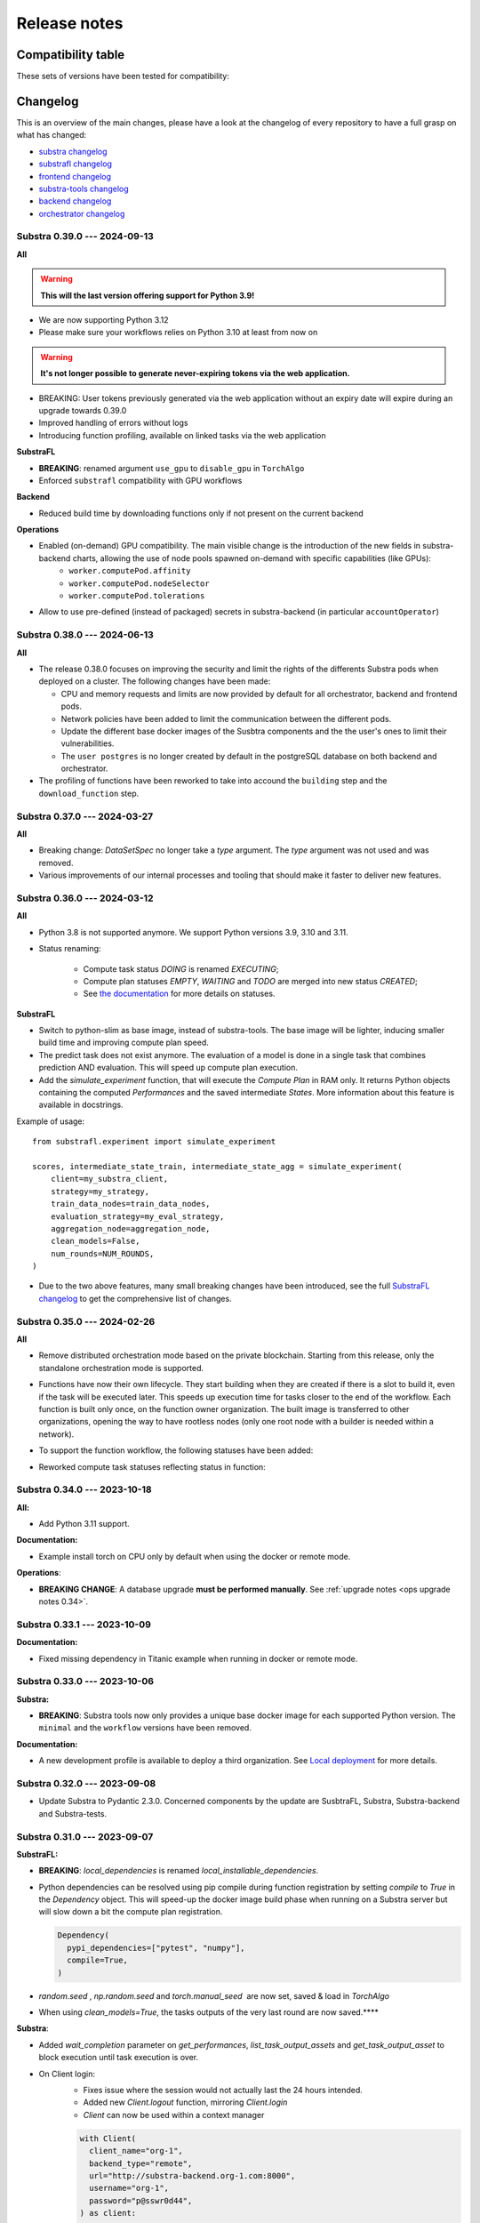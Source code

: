 Release notes
=============

.. _compatibility table:

Compatibility table
-------------------

These sets of versions have been tested for compatibility:

.. compatibilitytable:: releases.yaml


.. only:: html

   .. note::

      .. /!\ Path to `docs/build/html/releases.json` is relative to `release.html`

      `JSON version of the release table <../releases.json>`_

Changelog
---------

This is an overview of the main changes, please have a look at the changelog of every repository to have a full grasp on what has changed:

- `substra changelog <https://github.com/Substra/substra/blob/main/CHANGELOG.md>`__
- `substrafl changelog <https://github.com/Substra/substrafl/blob/main/CHANGELOG.md>`__
- `frontend changelog <https://github.com/Substra/substra-frontend/blob/main/CHANGELOG.md>`__
- `substra-tools changelog <https://github.com/Substra/substra-tools/blob/main/CHANGELOG.md>`__
- `backend changelog <https://github.com/Substra/substra-backend/blob/main/CHANGELOG.md>`__
- `orchestrator changelog <https://github.com/Substra/orchestrator/blob/main/CHANGELOG.md>`__

Substra 0.39.0 --- 2024-09-13
^^^^^^^^^^^^^^^^^^^^^^^^^^^^^

**All**

.. warning::

    **This will the last version offering support for Python 3.9!**

- We are now supporting Python 3.12

- Please make sure your workflows relies on Python 3.10 at least from now on

.. warning::

    **It's not longer possible to generate never-expiring tokens via the web application.**

- BREAKING: User tokens previously generated via the web application without an expiry date will expire during an upgrade towards 0.39.0

- Improved handling of errors without logs

- Introducing function profiling, available on linked tasks via the web application

**SubstraFL**

- **BREAKING**: renamed argument ``use_gpu`` to ``disable_gpu`` in ``TorchAlgo``

- Enforced ``substrafl`` compatibility with GPU workflows

**Backend**

- Reduced build time by downloading functions only if not present on the current backend

**Operations**

- Enabled (on-demand) GPU compatibility. The main visible change is the introduction of the new fields in substra-backend charts, allowing the use of node pools spawned on-demand with specific capabilities (like GPUs):
    - ``worker.computePod.affinity``
    - ``worker.computePod.nodeSelector``
    - ``worker.computePod.tolerations``

- Allow to use pre-defined (instead of packaged) secrets in substra-backend (in particular ``accountOperator``)


Substra 0.38.0 --- 2024-06-13
^^^^^^^^^^^^^^^^^^^^^^^^^^^^^

**All**

- The release 0.38.0 focuses on improving the security and limit the rights of the differents Substra pods when deployed on a cluster. The following changes have been made:

  - CPU and memory requests and limits are now provided by default for all orchestrator, backend and frontend pods.
  - Network policies have been added to limit the communication between the different pods.
  - Update the different base docker images of the Susbtra components and the the user's ones to limit their vulnerabilities.
  - The ``user postgres`` is no longer created by default in the postgreSQL database on both backend and orchestrator.

- The profiling of functions have been reworked to take into accound the ``building`` step and the ``download_function`` step.

Substra 0.37.0 --- 2024-03-27
^^^^^^^^^^^^^^^^^^^^^^^^^^^^^

**All**

- Breaking change: `DataSetSpec` no longer take a `type` argument. The `type` argument was not used and was removed.
- Various improvements of our internal processes and tooling that should make it faster to deliver new features.

Substra 0.36.0 --- 2024-03-12
^^^^^^^^^^^^^^^^^^^^^^^^^^^^^

**All**

- Python 3.8 is not supported anymore. We support Python versions 3.9, 3.10 and 3.11.
- Status renaming:

    - Compute task status `DOING` is renamed `EXECUTING`;
    - Compute plan statuses `EMPTY`, `WAITING` and `TODO` are merged into new status `CREATED`;
    - See `the documentation <https://docs.substra.org/en/stable/documentation/concepts.html#compute-plan>`__ for more details on statuses.


**SubstraFL**

- Switch to python-slim as base image, instead of substra-tools. The base image will be lighter, inducing smaller build time and improving compute plan speed.
- The predict task does not exist anymore. The evaluation of a model is done in a single task that combines prediction AND evaluation. This will speed up compute plan execution.
- Add the `simulate_experiment` function, that will execute the `Compute Plan` in RAM only. It returns Python objects containing the computed `Performances` and the saved intermediate `States`. More information about this feature is available in docstrings.

Example of usage::


    from substrafl.experiment import simulate_experiment

    scores, intermediate_state_train, intermediate_state_agg = simulate_experiment(
        client=my_substra_client,
        strategy=my_strategy,
        train_data_nodes=train_data_nodes,
        evaluation_strategy=my_eval_strategy,
        aggregation_node=aggregation_node,
        clean_models=False,
        num_rounds=NUM_ROUNDS,
    )


- Due to the two above features, many small breaking changes have been introduced, see the full `SubstraFL changelog <https://github.com/Substra/substrafl/blob/main/CHANGELOG.md>`_ to get the comprehensive list of changes.

Substra 0.35.0 --- 2024-02-26
^^^^^^^^^^^^^^^^^^^^^^^^^^^^^

**All**

- Remove distributed orchestration mode based on the private blockchain. Starting from this release, only the standalone orchestration mode is supported.
- Functions have now their own lifecycle. They start building when they are created if there is a slot to build it, even if
  the task will be executed later. This speeds up execution time for tasks closer to the end of the workflow. Each function
  is built only once, on the function owner organization. The built image is transferred to other organizations, opening the
  way to have rootless nodes (only one root node with a builder is needed within a network).
- To support the function workflow, the following statuses have been added:

  .. image:: /_static/schemes/function.state.svg

- Reworked compute task statuses reflecting status in function:

  .. image:: /_static/schemes/computetask.state.svg

Substra 0.34.0 --- 2023-10-18
^^^^^^^^^^^^^^^^^^^^^^^^^^^^^

**All:**

- Add Python 3.11 support.

**Documentation:**

- Example install torch on CPU only by default when using the docker or remote mode.

**Operations**:

- **BREAKING CHANGE**: A database upgrade **must be performed manually**. See :ref:`upgrade notes <ops upgrade notes 0.34>`.

Substra 0.33.1 --- 2023-10-09
^^^^^^^^^^^^^^^^^^^^^^^^^^^^^

**Documentation:**

- Fixed missing dependency in Titanic example when running in docker or remote mode.

Substra 0.33.0 --- 2023-10-06
^^^^^^^^^^^^^^^^^^^^^^^^^^^^^

**Substra:**

- **BREAKING**: Substra tools now only provides a unique base docker image for each supported Python version. The ``minimal`` and the ``workflow`` versions have been removed.

**Documentation:**

- A new development profile is available to deploy a third organization. See `Local deployment <https://docs.substra.org/en/stable/how-to/developing-substra/local-deployment.html#launching>`__ for more details.

Substra 0.32.0 --- 2023-09-08
^^^^^^^^^^^^^^^^^^^^^^^^^^^^^

- Update Substra to Pydantic 2.3.0. Concerned components by the update are SusbtraFL, Substra, Substra-backend and Substra-tests.

Substra 0.31.0 --- 2023-09-07
^^^^^^^^^^^^^^^^^^^^^^^^^^^^^

**SubstraFL:**

- **BREAKING**: `local_dependencies` is renamed `local_installable_dependencies`.
- Python dependencies can be resolved using pip compile during function registration by setting `compile` to `True` in the `Dependency` object. This will speed-up the docker image build phase when running on a Substra server but will slow down a bit the compute plan registration.

  .. code-block:: python

    Dependency(
      pypi_dependencies=["pytest", "numpy"],
      compile=True,
    )

- `random.seed` , `np.random.seed` and `torch.manual_seed`  are now set, saved & load in `TorchAlgo`
- When using `clean_models=True`, the tasks outputs of the very last round are now saved.****

**Substra**:

- Added  `wait_completion` parameter on `get_performances`, `list_task_output_assets` and `get_task_output_asset` to block execution until task execution is over.
- On Client login:
    - Fixes issue where the session would not actually last the 24 hours intended.
    - Added new `Client.logout` function, mirroring `Client.login`
    - `Client` can now be used within a context manager

    .. code-block:: python

      with Client(
        client_name="org-1",
        backend_type="remote",
        url="http://substra-backend.org-1.com:8000",
        username="org-1",
        password="p@sswr0d44",
      ) as client:
        pass

**Web application**

- Fix issue where cancel CP button was not usable on workflow page
- Task duration displayed in task drawer and not only the start and end time.
- Increase the number of tasks displayable in frontend workflow from 1000 to 5000 tasks


Substra 0.30.0 --- 2023-07-27
^^^^^^^^^^^^^^^^^^^^^^^^^^^^^

**Substra:**

- Added ``wait_task`` and ``wait_compute_plan`` function to block execution until task or compute plan execution is over.
- Configuration file path can be set with env var ``SUBSTRA_CLIENTS_CONFIGURATION_FILE_PATH`` .
- Pin ``pydantic`` to ``>=1.9.0`` & ``<2.0.0`` as ``pydantic`` v ``2.0.0`` has been released with a lot of non backward compatible changes.

**SubstraFL:**

- **BREAKING CHANGE:** Input and output of aggregate tasks, used to be ``model`` and are now ``shared_state``. It provides more flexibility to link different type of tasks with each other.
- **BREAKING CHANGE:** Removed function ``wait`` in ``utils``. You can use ``substra.Client.wait_task`` & ``substra.Client.wait_compute_plan`` instead to wait for the completion of a task or a CP.
- Fixed Compatibility with GPU devices when running torch based experiments.
- Pin ``pydantic`` to ``>=1.9.0`` & ``<2.0.0`` as ``pydantic`` v ``2.0.0`` has been released with a lot of non backward compatible changes.

**Web application:**

- Fix issue where only the first 1000 data points where shown in performance graph.
- User validation approval: this new feature (disabled by default) enable Substra admins to validate or reject new users that login with the SSO. Before the validation new user can not do nor see anything on Substra. To setup this feature have a look at `the SSO documentation <https://docs.substra.org/en/stable/operations/howto/sso-oidc.html#set-up-user-creation>`__.

**Documentation**:

- `New example <https://docs.substra.org/en/stable/examples/substrafl/go_further/run_diabetes_substrafl.html>`__ on Federated Analytics with SubstraFL
- `New example <https://docs.substra.org/en/stable/examples/substrafl/go_further/run_mnist_cyclic.html>`__ on how to implement a custom cyclic Strategy with SubstraFL.


Substra 0.29.0 --- 2023-06-30
^^^^^^^^^^^^^^^^^^^^^^^^^^^^^

**SubstraFL**:

- **BREAKING CHANGE**: In ``substrafl.model_loading`` the following methods have been renamed:

  - ``download_shared_state`` is now ``download_train_shared_state``
  - ``download_aggregated_state`` is now ``download_aggregate_shared_state``

- Update **numpy** dependency to ``numpy<1.24`` in order to keep pickle compatibility with substra-tools' **numpy** version

**Web application**:

- In performance view, ``Rounds`` is now the default for X-axis
- In task duration, fix issue were `Task execution` and `Outputs saving` durations were inverted

**Documentation**:

- Improve permissions page
- Add ``shared_state`` and ``local_state`` definition in `SubstraFL Overview <https://docs.substra.org/en/stable/substrafl_doc/substrafl_overview.html#local-and-shared-states>`__
- Add ``rank`` definition in `Substra Concepts <https://docs.substra.org/en/stable/documentation/concepts.html#rank>`__

Substra 0.28.1 —-- 2023-09-11
^^^^^^^^^^^^^^^^^^^^^^^^^^^^^

Bump SubstraFL to 0.37.3 to pin Pydantic < 2.0.0 and to always keep last tasks output in remote mode, even with ``clean_models`` to ``True`` in ``execute_experiment``.
Bump Substra to 0.45.1 to pin Pydantic < 2.0.0.

Substra 0.28.0 --- 2023-06-14
^^^^^^^^^^^^^^^^^^^^^^^^^^^^^

**SubstraFL**:

- On how to **decrease** Docker image size to accelerate the compute plan speed:

  - Add ``excluded_paths`` and ``excluded_regex`` parameters to the ``Dependency`` object to exclude file when building the ``Dependency`` object. Defaults are provided to avoid creating large Docker images.

- On **Federated Analytics** and creating **custom FL strategies**:

  - Add ``ComputePlanBuilder`` base class to define which method are needed to implement a custom strategy in SubstraFL. These methods are ``build_compute_plan``, ``load_local_states``and ``save_local_states``.
  - **BREAKING CHANGE**: rename ``build_graph`` to ``build_compute_plan``.
  - **BREAKING CHANGE**: move ``schema.py`` to ``strategy/schema.py``.

.. code-block:: python

  from substrafl.schemas import FedAvgSharedState
  # Become
  from substrafl.strategies.schemas import FedAvgSharedState

**Substra**:

- Fix issue on the ordering when sorting assert (for instance on the ``list_task()`` function).

**Web application**:

- Fix issue where hyper-parameters were not nicely shown when their names was too big.
- The API tokens management has now a **new page** supporting multiple token per user - see - `documentation <https://docs.substra.org/en/latest/documentation/api_tokens_generation.html>`__.
- Reset the selected Compute Plan after a logout.

**Operations**:

- **BREAKING CHANGE**: Substra backend and orchestrator can now use **external database** rather having to use the one packaged as a subchart. See :ref:`upgrade notes <ops upgrade notes 0.28>`.

Substra 0.27.0 --- 2023-05-11
^^^^^^^^^^^^^^^^^^^^^^^^^^^^^

**SubstraFL**:

- **BREAKING CHANGE**: SubstraFL used to create one task per metric. Now all metrics are executed into a single task. This will lead to less tasks for a given CP and will improve compute time.
- **BREAKING CHANGE**: Metrics are now given as ``metric_functions`` and not as ``metric_key``. The functions given as metric functions to test data nodes are automatically registered in a new Substra function by SubstraFL.
  The new argument of the TestDataNode class ``metric_functions`` replaces the ``metric_keys`` one and accepts a dictionary (using the key as the identifier of the function given as value), a list of functions or directly a function if there is only one metric to compute (``function.__name__`` is then used as identifier).
  Installed dependencies are the  `algo_dependencies` passed to ``execute_experiment``, and permissions are the same as the predict function.

  The metric registration changes from:

.. code-block:: python

  def accuracy(datasamples, predictions_path):
    y_true = datasamples["labels"]
    y_pred = np.load(predictions_path)

    return accuracy_score(y_true, np.argmax(y_pred, axis=1))

  metric_deps = Dependency(pypi_dependencies=["numpy==1.23.1", "scikit-learn==1.1.1"])

  permissions_metric = Permissions(public=False, authorized_ids=DATA_PROVIDER_ORGS_ID)

  metric_key = add_metric(
      client=client,
      metric_function=accuracy,
      permissions=permissions_metric,
      dependencies=metric_deps,
  )

  test_data_nodes = [
      TestDataNode(
          organization_id=org_id,
          data_manager_key=dataset_keys[org_id],
          test_data_sample_keys=[test_datasample_keys[org_id]],
          metric_keys=[metric_key],
      )
      for org_id in DATA_PROVIDER_ORGS_ID
  ]


to:

.. code-block:: python

  def accuracy(datasamples, predictions_path):
    y_true = datasamples["labels"]
    y_pred = np.load(predictions_path)

    return accuracy_score(y_true, np.argmax(y_pred, axis=1))

  test_data_nodes = [
      TestDataNode(
          organization_id=org_id,
          data_manager_key=dataset_keys[org_id],
          test_data_sample_keys=[test_datasample_keys[org_id]],
          metric_functions={"Accuracy": accuracy},
      )
      for org_id in DATA_PROVIDER_ORGS_ID
  ]

- Enforce **kwargs** for functions with more than 3 parameters.
- Add the **Federated Principal Component Analysis strategy**.

**Substra**:

- Substra Clients can now be configured using environment variables or a configuration Yaml file.
- **BREAKING CHANGE**: default backend type for Client is now ``subprocess``.

**Web application**:

- Display function name for each task in workflow & tasks table.
- Better performances for workflow.
- Serialize the performance graph regarding the identifier only.

.. figure:: ../_static/images/workflow_0.27.0.png
  :align: center
  :alt: New workflow in frontend

Substra 0.26.3 --- 2023-04-21
^^^^^^^^^^^^^^^^^^^^^^^^^^^^^

- Backend fixes to improve (kaniko pods) stability

Substra 0.26.2 --- 2023-04-19
^^^^^^^^^^^^^^^^^^^^^^^^^^^^^

- Fix Binder build for documentation examples
- Add hardware requirements documentation

Substra 0.26.1 --- 2023-04-11
^^^^^^^^^^^^^^^^^^^^^^^^^^^^^

- Optimising the Dockerfiles generated by SubstraFL for faster image builds

Substra 0.26.0 --- 2023-04-03
^^^^^^^^^^^^^^^^^^^^^^^^^^^^^

- Improve backend performance when handling large amounts of compute plans and tasks. This will result in faster front-end pages.
- Rename Algo to Function.
- SSO Login
- Experimental: Add a task duration breakdown for every task in the front-end. Note that this is an experimental feature and only works on the current backend you are logged into.

.. figure:: ../_static/images/substra-0.26-task-duration.png
  :align: center
  :alt: Screenshot of task duration

Front-end:

- Fix issue where a performance of ``0`` was displayed as ``-``.

SubstraFL:

- **BREAKING CHANGE**: ``algo`` are now passed as a parameter to the ``strategy`` and not to ``execute_experiement`` anymore.
- **BREAKING CHANGE**: a ``strategy`` needs to implement a new method ``build_graph`` to build the graph of tasks to be executed in ``execute_experiment``.
- **BREAKING CHANGE**: ``predict`` method of ``strategy`` has been renamed to ``perform_predict``.
- **BREAKING CHANGE**: clarify ``EvaluationStrategy`` arguments: change ``rounds`` to ``eval_frequency`` and ``eval_rounds``.
- Fix an issue where ``aggregation_lr`` could not be changed in the Scaffold strategy.
- Add Initialization task to each strategy in SubstraFL


Substra 0.25.0 --- 2023-02-17
^^^^^^^^^^^^^^^^^^^^^^^^^^^^^

- **BREAKING CHANGE**: ``DataSampleSpec`` does not have a ``test_only`` field anymore.
- SubstraFL: It is now possible to test on an organization where no training have been performed.
- New ``creator`` field in Compute Plan.
- Fix an issue where Skaffold spawned too many backends.
- Add contributing guide & code of conduct to all repos.

Substra 0.24.0 --- 2023-01-13
^^^^^^^^^^^^^^^^^^^^^^^^^^^^^

- Fix issue where launching a large compute sometimes fails with: ``ERROR: could not serialize access due to read/write dependencies among transactions (SQLSTATE 40001)``
- Documentation: add **contributing guide** and **code of conduct**
- Update **Substra Tools** base docker image to ``substra-tools:0.20.0-nvidiacuda11.6.0-base-ubuntu20.04-python3.*``

Substra 0.23.1 --- 2022-11-24
^^^^^^^^^^^^^^^^^^^^^^^^^^^^^

Main changes

- **BREAKING CHANGE**: replace the tasks ``traintuple``, ``aggregatetuple``, ``predicttuple``, ``testtuple``, ``composite_traintuple`` with a single task.

.. code-block:: python

  task_key = client.add_task(
      substra.schemas.TaskSpec(
          algo_key=algo_key,
          worker=client.organization_info().organization_id,  # org on which the task is executed
          inputs=[
              {
                  'identifier': 'datasamples',
                  'asset_key': datasample_key
              },
              {
                  'identifier': 'opener',
                  'asset_key': dataset_key
              }
          ],
          outputs= {
              'example_output': {
                  'permissions': {
                      'public': False,
                      'authorized_ids': ['org1'],
                  },
                  'is_transient': True,
              }
          }
      )
  )

  task = client.get_task(task_key)
  tasks = client.list_task()

  # Compute plan changes
  compute_plan = client.add_compute_plan(
      substra.schemas.ComputePlanSpec(
          name = 'my compute plan',
          tasks = [
              schemas.ComputePlanTaskSpec(
                  task_id=uuid.uuid4(),
                  algo_key=algo_key,
                  worker=client.organization_info().organization_id,  # org on which the task is executed
                  inputs=[
                      {
                          'identifier': 'datasamples',
                          'asset_key': datasample_key
                      },
                      {
                          'identifier': 'opener',
                          'asset_key': dataset_key
                      }
                  ],
                  outputs= {
                      'example_output': {
                          'permissions': {
                              'public': False,
                              'authorized_ids': ['org1'],
                          },
                          'is_transient': True,
                      }
                  }
              )
          ]
      )
  )



SubstraFL

- The **metric registration** is simplified. The user can now directly write a **metric function** within their script, and directly register it by specifying the right **dependencies** and **permissions**. The **metric function** must have (``datasamples``, ``predictions_path``) as signature.

Example of new metric registration:

.. code-block:: python

  metric_deps = Dependency(pypi_dependencies=["numpy==1.23.1"])
  permissions_metric = Permissions(public=True)

  def mse(datasamples, predictions_path):
      y_true = datasamples["target"]
      y_pred = np.load(predictions_path)
      return np.mean((y_true - y_pred)**2)


  metric_key = add_metric(
      client=substra_client,
      permissions=permissions_metric,
      dependencies=metric_deps,
      metric_function=mse,
  )

- The round 0 is now **exposed**. Possibility to evaluate centralized strategies before any training (FedAvg, NR, Scaffold). The round 0 is **skipped** for single org strategy and cannot be evaluated before training.
- Add support for **Python 3.10**.
- **Local dependencies** are installed in one pip command to optimize the installation and avoid incompatibilities error.
- Fix error when installing **current package** as **local dependency**.

Substra:

- Add **Windows compatibility** for Docker mode.
- **BREAKING CHANGE** remove category from ``substra.schema.AlgoSpec`` and ``substra.models.Algo``

Web application:

- Add **documentation link** in user menu.
- Removed **task categories** from the frontend.
- Renamed any tuple thing into a task thing.
- Check for *last admin* when editing a user.
- **Build error logs** are now accessible given the right permissions.

Substra-Tools:

- Update **Substra Tools** base docker image to ``substra-tools:0.19.0-nvidiacuda11.6.0-base-ubuntu20.04-python3.*``
- **BREAKING CHANGE**: register functions to substratools is done with a decorator.

.. code-block:: python

  class MyAlgo:
    def my_function1:
        pass

    def my_function2:
        pass

  if __name__ == '__main__':
    tools.algo.execute(MyAlgo())

become

.. code-block:: python

  @tools.register
  def my_function1:
    pass

  @tools.register
  def my_function2:
    pass

  if __name__ == '__main__':
    tools.execute()

Substra backend:

- Prevent use of ``__`` in asset metadata keys

Substra 0.22.0 --- 2022-10-20
^^^^^^^^^^^^^^^^^^^^^^^^^^^^^

Main changes

- **BREAKING CHANGE**: the backend type is now set in the ``Client``, the env variable ``DEBUG_SPAWNER`` is not used anymore. Default value is deployed.

before:

.. code-block:: python

  export DEBUG_SPAWNER=subprocess
  client = substra.Client(debug=True)

after:

.. code-block:: python

  client = substra.Client(backend_type=substra.BackendType.LOCAL_SUBPROCESS)

- **BREAKING CHANGE**: ``schemas.ComputePlanSpec.clean_models`` property is now removed, the ``transient`` property on tasks outputs should be used instead.
- **BREAKING CHANGE**: ``Model.category`` field has been removed.
- **BREAKING CHANGE**: ``train`` and ``predict`` methods of all SubstraFL algos now takes datasamples as argument instead of X and y. This is impacting the user code only if he or she overwrite those methods instead of using the ``_local_train`` and ``_local_predict`` methods.
- **BREAKING CHANGE**: The result of the ``get_data`` method from the opener is automatically provided to the given dataset as ``__init__`` arg instead of x and y within the ``train`` and ``predict`` methods of all ``TorchAlgo`` classes. The user dataset should be adapted accordingly:

.. code-block:: python

  from torch.utils.data import Dataset

  class MyDataset(Dataset):
      def __init__(self, x, y, is_inference=False) -> None:
          ...

  class MyAlgo(TorchFedAvgAlgo):
      def __init__(
          self,
      ):
          torch.manual_seed(seed)
          super().__init__(
              model=my_model,
              criterion=criterion,
              optimizer=optimizer,
              index_generator=index_generator,
              dataset=MyDataset,
          )

should be replaced with

.. code-block:: python

  from torch.utils.data import Dataset

  class MyDataset(Dataset):
      def __init__(self, datasamples, is_inference=False) -> None:
          ...

  class MyAlgo(TorchFedAvgAlgo):
      def __init__(
          self,
      ):
          torch.manual_seed(seed)
          super().__init__(
              model=my_model,
              criterion=criterion,
              optimizer=optimizer,
              index_generator=index_generator,
              dataset=MyDataset,
          )

- **BREAKING CHANGE**: ``Algo.category``: do not rely on categories anymore, all algo categories will be returned as ``UNKNOWN``.
- **BREAKING CHANGE**: Replaced ``algo`` by ``algo_key`` in ComputeTask.

GUI

- Improved user management: the last admin cannot be deleted anymore.

Substra

- Algo categories are not checked anymore in local mode. Validations based on inputs and outputs are sufficient.
- Pass substra-tools arguments via a file instead of the command line. This fixes an issue where compute plan would not run if there was too many data samples.

SubstraFL

- NOTABLE CHANGES due to breaking changes in substra-tools:

  - The opener only exposes ``get_data`` and ``fake_data`` methods.
  - The results of the above method is passed under the datasamples keys within the inputs dict arg of all tools methods (``train``, ``predict``, ``aggregate``, ``score``).
  - All method (``train``, ``predict``, ``aggregate``, ``score``) now takes a task_properties argument (``dict``) in addition to inputs and outputs.
  - The rank of a task previously passed under the rank key within the inputs is now given in the ``task_properties`` dict under the rank key.

This means that all opener.py file should be changed from:

.. code-block:: python

  import substratools as tools

  class TestOpener(tools.Opener):
      def get_X(self, folders):
        ...

      def get_y(self, folders):
        ...

      def fake_X(self, n_samples=None):
        ...

      def fake_y(self, n_samples=None):
        ...

to:

.. code-block:: python

  import substratools as tools

  class TestOpener(tools.Opener):
      def get_data(self, folders):
        ...

      def fake_data(self, n_samples=None):
        ...

This also implies that metrics has now access to the results of ``get_data`` and not only ``get_y`` as previously. The user should adapt all of his metrics file accordingly e.g.:

.. code-block:: python

  class AUC(tools.Metrics):
      def score(self, inputs, outputs):
          """AUC"""
          y_true = inputs["y"]
          ...

      def get_predictions(self, path):
          return np.load(path)

  if __name__ == "__main__":
      tools.metrics.execute(AUC())

could be replace with:

.. code-block:: python

  class AUC(tools.Metrics):
      def score(self, inputs, outputs, task_properties):
          """AUC"""
          datasamples = inputs["datasamples"]
          y_true = ... # getting target from the whole datasamples

      def get_predictions(self, path):
          return np.load(path)

  if __name__ == "__main__":
      tools.metrics.execute(AUC())


Substra 0.21.0 --- 2022-09-12
^^^^^^^^^^^^^^^^^^^^^^^^^^^^^

This is our first open source release since 2021! When the product was closed source it used to be named Connect. It is now renamed Substra.

Main changes

- Admin and user roles have been introduced. The user role is the same as the previous role. The admin role can, in addition, manage users and define their roles. The admin can create users and reset their password in the GUI.
- **BREAKING CHANGE**: remove the shared local folder of the compute plan
- **BREAKING CHANGE**: pass the algo method to execute under the ``--method-name`` argument within the within the cli of the task execution. If the interface between substra and the backend is handled via substratools, there are no changes to apply within the substra code but algo and metric ``Dockerfiles`` should expose a ``--method-name`` argument in the ``ENTRYPOINT``.
- **BREAKING CHANGE**: an extra argument ``predictions_path`` has been added to both ``predict`` and ``_local_predict`` methods from all ``TorchAlgo`` classes. The user now have to use the ``_save_predictions`` method to save its predictions in ``_local_predict``. The user defined metrics will load those saved prediction with ``np.load(inputs['predictions'])``. The ``_save_predictions`` method can be overwritten.


Default ``_local_predict`` method from SubstraFL algorithms went from:

.. code-block:: python

  def _local_predict(self, predict_dataset: torch.utils.data.Dataset):
          if self._index_generator is not None:
              predict_loader = torch.utils.data.DataLoader(predict_dataset, batch_size=self._index_generator.batch_size)
          else:
              raise BatchSizeNotFoundError(
                  "No default batch size has been found to perform local prediction. "
                  "Please overwrite the _local_predict function of your algorithm."
              )

          self._model.eval()

          predictions = torch.Tensor([])
          with torch.inference_mode():
              for x in predict_loader:
                  predictions = torch.cat((predictions, self._model(x)), 0)

          return predictions

to

.. code-block:: python

  def _local_predict(self, predict_dataset: torch.utils.data.Dataset, predictions_path: Path):

        if self._index_generator is not None:
            predict_loader = torch.utils.data.DataLoader(predict_dataset, batch_size=self._index_generator.batch_size)
        else:
            raise BatchSizeNotFoundError(
                "No default batch size has been found to perform local prediction. "
                "Please overwrite the _local_predict function of your algorithm."
            )

        self._model.eval()

        predictions = torch.Tensor([])
        with torch.inference_mode():
            for x in predict_loader:
                predictions = torch.cat((predictions, self._model(x)), 0)

        self._save_predictions(predictions, predictions_path)

        return predictions


GUI

- GUI: the page size has been increased from 10 to 30 items displayed
- GUI: Fixed: keep filtering/ordering setup when refreshing an asset list page
- GUI: Fixed: filtering on compute plan duration
- GUI: Fixed: the columns ``name``, ``status`` and ``dates`` are displayed by default in the compute plans page
- GUI: Fixed: broken unselection of compute plans in comparison page
- GUI: Fixed: CP columns and favorites disappear on logout
- GUI: the CP workflow graph now displays CPs with up to 1000 tasks, instead of 300
- The test task rank now have the same behaviour as for other tasks (parent task rank + 1)

Substra

- added ``list_model`` to the SDK client
- Download function of the client return the path of downloaded file
- Local mode: add a check, a task output of type performance must have public permissions
- Fix the filters on status for compute plans and tasks. This fix also introduces some changes: the value for the filters on status must now be a list (like for other filters, there is a OR condition between elements of the list) and its value must be ``substra.models.ComputePlanStatus.{name of the status}.value`` for compute plans and ``substra.models.Status.{name of the status}.value`` for tasks.

  Example:

.. code-block:: python

  # Return all the composite traintuples with the status "doing"
  client.list_composite_traintuple(filters={"status": [substra.models.Status.doing.value]})

- changed the ``metrics`` and ``algo`` definition relying on substra tools. All the methods of those objects now take ``inputs`` and ``outputs`` as arguments; which are ``TypedDict``.

SubstraFL

- Throw an error if ``pytorch 1.12.0`` is used. There is a regression bug in ``torch 1.12.0``, that impacts optimizers that have been pickled and unpickled. This bug occurs for Adam optimizer for example (but not for SGD). Here is a link to one issue covering it: pytorch/pytorch#80345
- In the PyTorch algorithms, move the data to the device (GPU or CPU) in the training loop and predict function so that the user does not need to do it.
